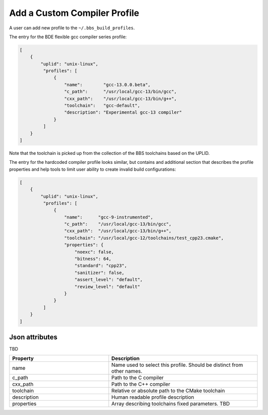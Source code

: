 -----------------------------
Add a Custom Compiler Profile
-----------------------------

A user can add new profile to the ``~/.bbs_build_profiles``.

The entry for the BDE flexible gcc compiler series profile:

.. code-block:: json

   [
       {
           "uplid": "unix-linux",
            "profiles": [
                {
                    "name":        "gcc-13.0.0.beta",
                    "c_path":      "/usr/local/gcc-13/bin/gcc",
                    "cxx_path":    "/usr/local/gcc-13/bin/g++",
                    "toolchain":   "gcc-default",
                    "description": "Experimental gcc-13 compiler"
                }
            ]
       }
   ]

Note that the toolchain is picked up from the collection of the BBS toolchains
based on the UPLID.

The entry for the hardcoded compiler profile looks similar, but contains and
additional section that describes the profile properties and help tools to
limit user ability to  create invalid build configurations:

.. code-block:: json

   [
       {
           "uplid": "unix-linux",
            "profiles": [
                {
                    "name":      "gcc-9-instrumented",
                    "c_path":    "/usr/local/gcc-13/bin/gcc",
                    "cxx_path":  "/usr/local/gcc-13/bin/g++",
                    "toolchain": "/usr/local/gcc-12/toolchains/test_cpp23.cmake",
                    "properties": {
                        "noexc": false,
                        "bitness": 64,
                        "standard": "cpp23",
                        "sanitizer": false,
                        "assert_level": "default",
                        "review_level": "default"
                    }
                }
            ]
       }
   ]

Json attributes
---------------
TBD

.. csv-table::
   :header: "Property", "Description"
   :widths: 40, 60
   :align: left

   "name", "Name used to select this profile. Should be distinct from other names."
   "c_path", "Path to the C compiler"
   "cxx_path", "Path to the C++ compiler"
   "toolchain", "Relative or absolute path to the CMake toolchain"
   "description", "Human readable profile description"
   "properties", "Array describing toolchains fixed parameters. TBD"

